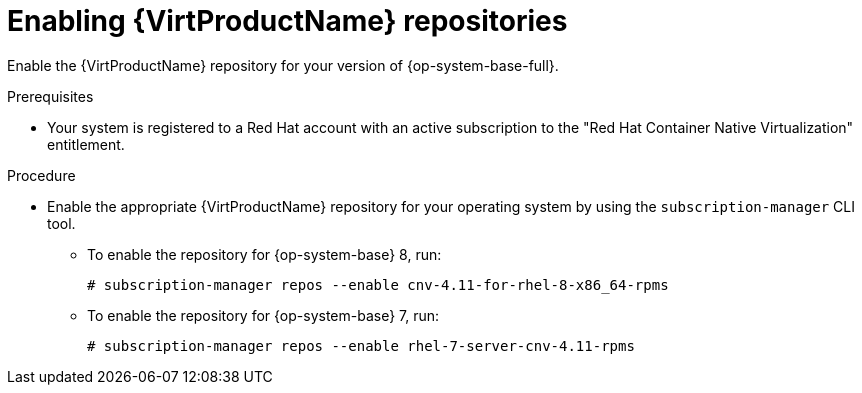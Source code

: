 // Module included in the following assemblies:
//
// * virt/install/virt-installing-virtctl.adoc

:_content-type: PROCEDURE
[id="virt-enabling-virt-repos_{context}"]
= Enabling {VirtProductName} repositories

Enable the {VirtProductName} repository for your version of {op-system-base-full}.

.Prerequisites

* Your system is registered to a Red Hat account with an active subscription to the "Red Hat Container Native Virtualization" entitlement.

.Procedure

* Enable the appropriate {VirtProductName} repository for your operating system by using the `subscription-manager` CLI tool.

** To enable the repository for {op-system-base} 8, run:
+
[source,terminal]
----
# subscription-manager repos --enable cnv-4.11-for-rhel-8-x86_64-rpms
----

** To enable the repository for {op-system-base} 7, run:
+
[source,terminal]
----
# subscription-manager repos --enable rhel-7-server-cnv-4.11-rpms
----